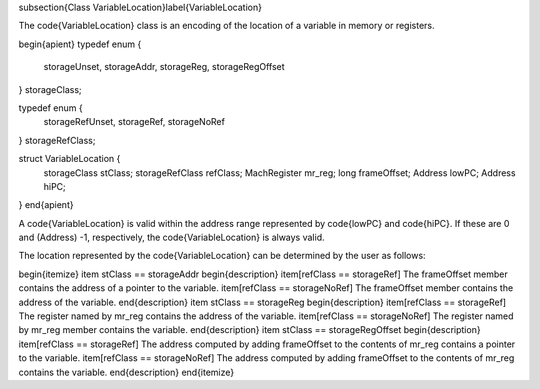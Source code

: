 \subsection{Class VariableLocation}\label{VariableLocation}

The \code{VariableLocation} class is an encoding of the location of a variable in memory or registers. 

\begin{apient}
typedef enum {
   storageUnset,
   storageAddr,
   storageReg,
   storageRegOffset
} storageClass;
	
typedef enum {
   storageRefUnset,
   storageRef,
   storageNoRef
} storageRefClass;

struct VariableLocation  {
    storageClass stClass;
    storageRefClass refClass;
    MachRegister mr_reg;
    long frameOffset;
    Address lowPC;
    Address hiPC;
}
\end{apient}

A \code{VariableLocation} is valid within the address range represented by \code{lowPC} and \code{hiPC}. If these are 0 and (Address) -1, respectively, the \code{VariableLocation} is always valid. 

The location represented by the \code{VariableLocation} can be determined by the user as follows:

\begin{itemize}
\item stClass == storageAddr
\begin{description}
\item[refClass == storageRef] The frameOffset member contains the address of a pointer to the variable. 
\item[refClass == storageNoRef] The frameOffset member contains the address of the variable. 
\end{description}
\item stClass == storageReg
\begin{description}
\item[refClass == storageRef] The register named by mr\_reg  contains the address of the variable. 
\item[refClass == storageNoRef] The register named by mr\_reg member contains the variable. 
\end{description}
\item stClass == storageRegOffset
\begin{description}
\item[refClass == storageRef] The address computed by adding frameOffset to the contents of mr\_reg contains a pointer to the variable. 
\item[refClass == storageNoRef] The address computed by adding frameOffset to the contents of mr\_reg contains the variable.  
\end{description}
\end{itemize}
